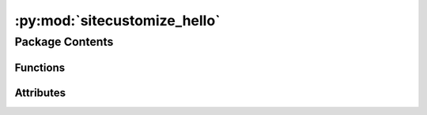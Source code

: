 :py:mod:`sitecustomize_hello`
=============================

.. py:module:: sitecustomize_hello

.. autoapi-nested-parse::

   sitecustomize_hello.__init__.



Package Contents
----------------


Functions
~~~~~~~~~

.. autoapisummary::

   sitecustomize_hello.entrypoint



Attributes
~~~~~~~~~~

.. autoapisummary::

   sitecustomize_hello.__version__
   sitecustomize_hello.__copyright__
   sitecustomize_hello.__license__


.. py:data:: __version__
   :value: '1.0'

   

.. py:data:: __copyright__
   :value: 'Copyright 2023 Libranet.'

   

.. py:data:: __license__
   :value: 'MIT License'

   

.. py:function:: entrypoint()

   Print hello to standard output.


